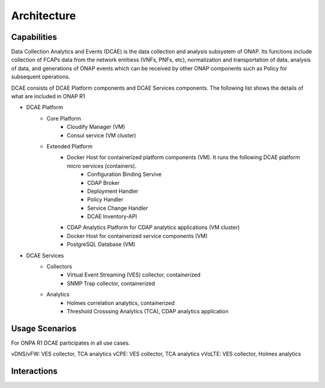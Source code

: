 .. This work is licensed under a Creative Commons Attribution 4.0 International License.
.. http://creativecommons.org/licenses/by/4.0

Architecture
============


Capabilities
------------
Data Collection Analytics and Events (DCAE) is the data collection and analysis subsystem of ONAP.
Its functions include collection of FCAPs data from the network entitiess (VNFs, PNFs, etc), normalization and transportation of
data, analysis of data, and generations of ONAP events which can be received by other ONAP components such as Policy for
subsequent operations.

DCAE consists of DCAE Platform components and DCAE Services components.  The following list shows the details of what are included
in ONAP R1

- DCAE Platform
    - Core Platform
        - Cloudify Manager (VM)
        - Consul service (VM cluster)
    - Extended Platform
        - Docker Host for containerized platform components (VM).  It runs the following DCAE platform micro services (containers).
            - Configuration Binding Servive
            - CDAP Broker
            - Deployment Handler
            - Policy Handler
            - Service Change Handler
            - DCAE Inventory-API
        - CDAP Analytics Platform for CDAP analytics applications (VM cluster)
        - Docker Host for containerized service components (VM)
        - PostgreSQL Database (VM)


- DCAE Services
    - Collectors
        - Virtual Event Streaming (VES) collector, containerized
        - SNMP Trap collector, containerized
    - Analytics
        - Holmes correlation analytics, containerized
        - Threshold Crosssing Analytics (TCA), CDAP analytics application


Usage Scenarios
---------------

For ONPA R1 DCAE participates in all use cases.

vDNS/vFW:  VES collector, TCA analytics
vCPE:  VES collector, TCA analytics
vVoLTE:  VES collector, Holmes analytics

Interactions
------------

